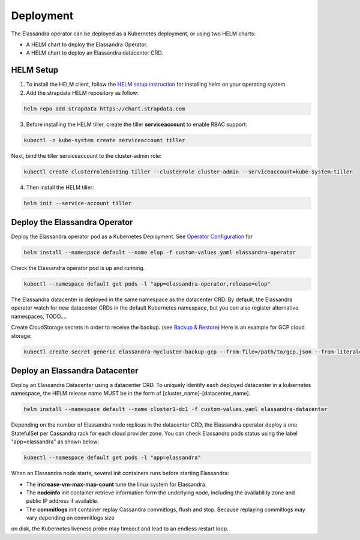 Deployment
----------

The Elassandra operator can be deployed as a Kubernetes deployment, or using two HELM charts:

* A HELM chart to deploy the Elassandra Operator.
* A HELM chart to deploy an Elassandra datacenter CRD.

HELM Setup
..........

1. To install the HELM client, follow the `HELM setup instruction <https://helm.sh/docs/intro/install/>`_ for installing helm on your operating system.

2. Add the strapdata HELM repository as follow:

.. code::

    helm repo add strapdata https://chart.strapdata.com

3. Before installing the HELM tiller, create the tiller **serviceaccount** to enable RBAC support:

.. code::

    kubectl -n kube-system create serviceaccount tiller

Next, bind the tiller serviceaccount to the cluster-admin role:

.. code::

    kubectl create clusterrolebinding tiller --clusterrole cluster-admin --serviceaccount=kube-system:tiller

4. Then install the HELM tiller:

.. code::

    helm init --service-account tiller

Deploy the Elassandra Operator
..............................

Deploy the Elassandra operator pod as a Kubernetes Deployment. See `Operator Configuration <configuration.html#elassandra-operator>`_ for

.. code-block:: bash

    helm install --namespace default --name elop -f custom-values.yaml elassandra-operator

Check the Elassandra operator pod is up and running.

.. code-block:: bash

      kubectl --namespace default get pods -l "app=elassandra-operator,release=elop"

The Elassandra datacenter is deployed in the same namespace as the datacenter CRD. By default, the Elassandra operator watch for
new datacenter CRDs in the default Kubernetes namespace, but you can also register alternative namespaces, TODO....


Create CloudStorage secrets in order to receive the backup. (see `Backup & Restore <backup-restore.html>`_)
Here is an example for GCP cloud storage:

.. code-block:: bash

   kubectl create secret generic elassandra-mycluster-backup-gcp --from-file=/path/to/gcp.json --from-literal=project_id=your_gcp_project_id

Deploy an Elassandra Datacenter
...............................

Deploy an Elassandra Datacenter using a datacenter CRD. To uniquely identify each deployed datacenter in a kubernetes namespace,
the HELM release name MUST be in the form of [cluster_name]-[datacenter_name].

.. code-block:: bash

    helm install --namespace default --name cluster1-dc1 -f custom-values.yaml elassandra-datacenter

Depending on the number of Elassandra node replicas in the datacenter CRD, the Elassandra operator deploy a one StatefulSet
per Cassandra rack for each cloud provider zone. You can check Elassandra pods status using the label "app=elassandra" as shown below:

.. code-block:: bash

    kubectl --namespace default get pods -l "app=elassandra"

When an Elassandra node starts, several init containers runs before starting Elassandra:

* The **increase-vm-max-map-count** tune the linux system for Elassandra.
* The **nodeinfo** init container retrieve information form the underlying node, including the availability zone and public IP address if available.
* The **commitlogs** init container replay Cassandra commitlogs, flush and stop. Because replaying commitlogs may vary depending on commitlogs size
on disk, the Kubernetes liveness probe may timeout and lead to an endless restart loop.

